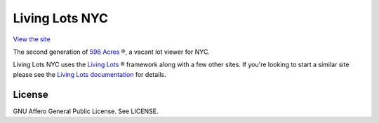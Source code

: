 Living Lots NYC
===============

`View the site <http://livinglotsnyc.org>`_

The second generation of `596 Acres <http://596acres.org>`_ ®, a vacant lot viewer
for NYC.

Living Lots NYC uses the `Living Lots
<https://github.com/596acres/django-livinglots>`_ ® framework along with a few
other sites. If you're looking to start a similar site please see the `Living
Lots documentation <https://github.com/596acres/django-livinglots>`_ for
details.


License
-------

GNU Affero General Public License. See LICENSE.
